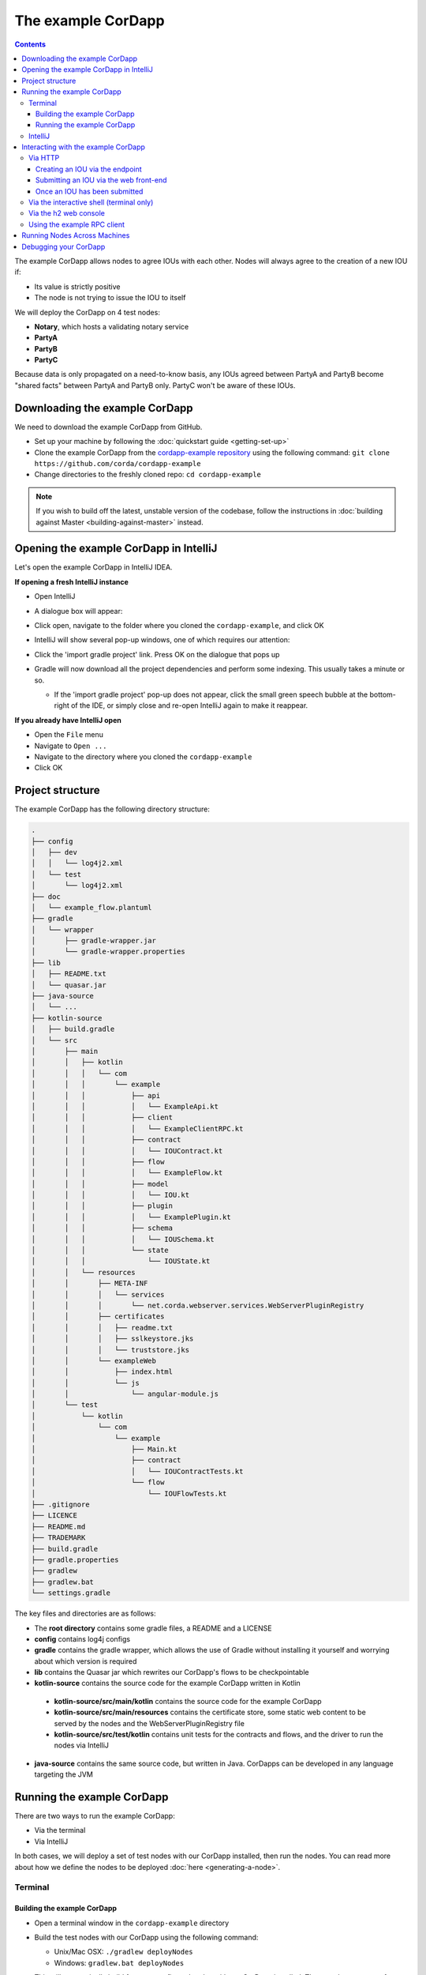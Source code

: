 .. highlight:: kotlin
.. raw:: html

   <script type="text/javascript" src="_static/jquery.js"></script>
   <script type="text/javascript" src="_static/codesets.js"></script>

The example CorDapp
===================

.. contents::

The example CorDapp allows nodes to agree IOUs with each other. Nodes will always agree to the creation of a new IOU
if:

* Its value is strictly positive
* The node is not trying to issue the IOU to itself

We will deploy the CorDapp on 4 test nodes:

* **Notary**, which hosts a validating notary service
* **PartyA**
* **PartyB**
* **PartyC**

Because data is only propagated on a need-to-know basis, any IOUs agreed between PartyA and PartyB become "shared
facts" between PartyA and PartyB only. PartyC won't be aware of these IOUs.

Downloading the example CorDapp
-------------------------------
We need to download the example CorDapp from GitHub.

* Set up your machine by following the :doc:`quickstart guide <getting-set-up>`

* Clone the example CorDapp from the `cordapp-example repository <https://github.com/corda/cordapp-example>`_ using
  the following command: ``git clone https://github.com/corda/cordapp-example``

* Change directories to the freshly cloned repo: ``cd cordapp-example``

.. note:: If you wish to build off the latest, unstable version of the codebase, follow the instructions in
   :doc:`building against Master <building-against-master>` instead.

Opening the example CorDapp in IntelliJ
---------------------------------------
Let's open the example CorDapp in IntelliJ IDEA.

**If opening a fresh IntelliJ instance**

* Open IntelliJ
* A dialogue box will appear:

  .. image:: resources/intellij-welcome.png
     :width: 400

* Click open, navigate to the folder where you cloned the ``cordapp-example``, and click OK

* IntelliJ will show several pop-up windows, one of which requires our attention:

  .. image:: resources/unlinked-gradle-project.png
     :width: 400

* Click the 'import gradle project' link. Press OK on the dialogue that pops up

* Gradle will now download all the project dependencies and perform some indexing. This usually takes a minute or so.

  * If the 'import gradle project' pop-up does not appear, click the small green speech bubble at the bottom-right of
    the IDE, or simply close and re-open IntelliJ again to make it reappear.

**If you already have IntelliJ open**

* Open the ``File`` menu

* Navigate to ``Open ...``

* Navigate to the directory where you cloned the ``cordapp-example``

* Click OK

Project structure
-----------------
The example CorDapp has the following directory structure:

.. sourcecode:: none

    .
    ├── config
    │   ├── dev
    │   │   └── log4j2.xml
    │   └── test
    │       └── log4j2.xml
    ├── doc
    │   └── example_flow.plantuml
    ├── gradle
    │   └── wrapper
    │       ├── gradle-wrapper.jar
    │       └── gradle-wrapper.properties
    ├── lib
    │   ├── README.txt
    │   └── quasar.jar
    ├── java-source
    │   └── ...
    ├── kotlin-source
    │   ├── build.gradle
    │   └── src
    │       ├── main
    │       │   ├── kotlin
    │       │   │   └── com
    │       │   │       └── example
    │       │   │           ├── api
    │       │   │           │   └── ExampleApi.kt
    │       │   │           ├── client
    │       │   │           │   └── ExampleClientRPC.kt
    │       │   │           ├── contract
    │       │   │           │   └── IOUContract.kt
    │       │   │           ├── flow
    │       │   │           │   └── ExampleFlow.kt
    │       │   │           ├── model
    │       │   │           │   └── IOU.kt
    │       │   │           ├── plugin
    │       │   │           │   └── ExamplePlugin.kt
    │       │   │           ├── schema
    │       │   │           │   └── IOUSchema.kt
    │       │   │           └── state
    │       │   │               └── IOUState.kt
    │       │   └── resources
    │       │       ├── META-INF
    │       │       │   └── services
    │       │       │       └── net.corda.webserver.services.WebServerPluginRegistry
    │       │       ├── certificates
    │       │       │   ├── readme.txt
    │       │       │   ├── sslkeystore.jks
    │       │       │   └── truststore.jks
    │       │       └── exampleWeb
    │       │           ├── index.html
    │       │           └── js
    │       │               └── angular-module.js
    │       └── test
    │           └── kotlin
    │               └── com
    │                   └── example
    │                       ├── Main.kt
    │                       ├── contract
    │                       │   └── IOUContractTests.kt
    │                       └── flow
    │                           └── IOUFlowTests.kt
    ├── .gitignore
    ├── LICENCE
    ├── README.md
    ├── TRADEMARK
    ├── build.gradle
    ├── gradle.properties
    ├── gradlew
    ├── gradlew.bat
    └── settings.gradle

The key files and directories are as follows:

* The **root directory** contains some gradle files, a README and a LICENSE
* **config** contains log4j configs
* **gradle** contains the gradle wrapper, which allows the use of Gradle without installing it yourself and worrying
  about which version is required
* **lib** contains the Quasar jar which rewrites our CorDapp's flows to be checkpointable
* **kotlin-source** contains the source code for the example CorDapp written in Kotlin
 * **kotlin-source/src/main/kotlin** contains the source code for the example CorDapp
 * **kotlin-source/src/main/resources** contains the certificate store, some static web content to be served by the
   nodes and the WebServerPluginRegistry file
 * **kotlin-source/src/test/kotlin** contains unit tests for the contracts and flows, and the driver to run the nodes
   via IntelliJ
* **java-source** contains the same source code, but written in Java. CorDapps can be developed in any language
  targeting the JVM

Running the example CorDapp
---------------------------
There are two ways to run the example CorDapp:

* Via the terminal
* Via IntelliJ

In both cases, we will deploy a set of test nodes with our CorDapp installed, then run the nodes. You can read more
about how we define the nodes to be deployed :doc:`here <generating-a-node>`.

Terminal
~~~~~~~~

Building the example CorDapp
^^^^^^^^^^^^^^^^^^^^^^^^^^^^
* Open a terminal window in the ``cordapp-example`` directory

* Build the test nodes with our CorDapp using the following command:

  * Unix/Mac OSX: ``./gradlew deployNodes``

  * Windows: ``gradlew.bat deployNodes``

  This will automatically build four pre-configured nodes with our CorDapp installed. These nodes are meant for local
  testing only

.. note:: CorDapps can be written in any language targeting the JVM. In our case, we've provided the example source in
   both Kotlin (``/kotlin-source/src``) and Java (``/java-source/src``) Since both sets of source files are
   functionally identical, we will refer to the Kotlin build throughout the documentation.

* After the build process has finished, you will see the newly-build nodes in the ``kotlin-source/build/nodes`` folder

  * There will be one folder generated for each node you built, plus a ``runnodes`` shell script (or batch file on
    Windows) to run all the nodes simultaneously

  * Each node in the ``nodes`` folder has the following structure:

    .. sourcecode:: none

        . nodeName
        ├── corda.jar
        ├── node.conf
        └── cordapps

    ``corda.jar`` is the Corda runtime, ``cordapps`` contains our node's CorDapps, and the node's configuration is
    given by ``node.conf``

Running the example CorDapp
^^^^^^^^^^^^^^^^^^^^^^^^^^^
Start the nodes by running the following command from the root of the ``cordapp-example`` folder:

* Unix/Mac OSX: ``kotlin-source/build/nodes/runnodes``
* Windows: ``call kotlin-source\build\nodes\runnodes.bat``

.. warn:: On Unix/Mac OSX, do not click/change focus until all seven additional terminal windows have opened, or some
   nodes may fail to start.

For each node, the ``runnodes`` script creates a node tab/window:

.. sourcecode:: none

       ______               __
      / ____/     _________/ /___ _
     / /     __  / ___/ __  / __ `/         It's kind of like a block chain but
    / /___  /_/ / /  / /_/ / /_/ /          cords sounded healthier than chains.
    \____/     /_/   \__,_/\__,_/

    --- Corda Open Source 0.12.1 (da47f1c) -----------------------------------------------

    📚  New! Training now available worldwide, see https://corda.net/corda-training/

    Logs can be found in                    : /Users/joeldudley/Desktop/cordapp-example/kotlin-source/build/nodes/PartyA/logs
    Database connection url is              : jdbc:h2:tcp://10.163.199.132:54763/node
    Listening on address                    : 127.0.0.1:10005
    RPC service listening on address        : localhost:10006
    Loaded plugins                          : com.example.plugin.ExamplePlugin
    Node for "PartyA" started up and registered in 35.0 sec


    Welcome to the Corda interactive shell.
    Useful commands include 'help' to see what is available, and 'bye' to shut down the node.

    Fri Jul 07 10:33:47 BST 2017>>>

For every node except the notary, the script also creates a webserver terminal tab/window:

.. sourcecode:: none

    Logs can be found in /Users/joeldudley/Desktop/cordapp-example/kotlin-source/build/nodes/PartyA/logs/web
    Starting as webserver: localhost:10007
    Webserver started up in 42.02 sec

It usually takes around 60 seconds for the nodes to finish starting up. To ensure that all the nodes are running OK,
you can query the 'status' end-point located at ``http://localhost:[port]/api/status`` (e.g.
``http://localhost:10007/api/status`` for ``PartyA``).

IntelliJ
~~~~~~~~
* Select the ``Run Example CorDapp - Kotlin`` run configuration from the drop-down menu at the top right-hand side of
  the IDE

* Click the green arrow to start the nodes:

  .. image:: resources/run-config-drop-down.png
    :width: 400

  The node driver defined in ``/src/test/kotlin/com/example/Main.kt`` allows you to specify how many nodes you would like
  to run and the configuration settings for each node. For the example CorDapp, the driver starts up four nodes
  and adds an RPC user for all but the network map/notary node:

  .. sourcecode:: kotlin

      fun main(args: Array<String>) {
          // No permissions required as we are not invoking flows.
          val user = User("user1", "test", permissions = setOf())
          driver(isDebug = true, waitForNodesToFinish = true) {
              startNode(getX500Name(O="NetworkMapAndNotary",L="London",C='GB"), setOf(ServiceInfo(ValidatingNotaryService.type)))
              val (nodeA, nodeB, nodeC) = Futures.allAsList(
                      startNode(getX500Name(O="PartyA",L="London",C="GB"), rpcUsers = listOf(user)),
                      startNode(getX500Name(O="PartyB",L="New York",C="US"), rpcUsers = listOf(user)),
                      startNode(getX500Name(O="PartyC",L="Paris",C="FR"), rpcUsers = listOf(user))).getOrThrow()

              startWebserver(nodeA)
              startWebserver(nodeB)
              startWebserver(nodeC)
          }
      }

* To stop the nodes, press the red square button at the top right-hand side of the IDE, next to the run configurations

Later, we'll look at how the node driver can be useful for `debugging your CorDapp`_.

Interacting with the example CorDapp
------------------------------------

Via HTTP
~~~~~~~~
The CorDapp defines several HTTP API end-points and a web front-end. The end-points allow you to list the IOUs a node
is involved in, agree new IOUs, and see who is on the network.

The nodes are running locally on the following ports:

* PartyA:      ``localhost:10007``
* PartyB:      ``localhost:10010``
* PartyC:      ``localhost:10013``

These ports are defined in build.gradle and in each node's node.conf file under ``kotlin-source/build/nodes/NodeX``.

As the nodes start up, they should tell you which port their embedded web server is running on. The available API
endpoints are:

* ``/api/example/me``
* ``/api/example/peers``
* ``/api/example/ious``
* ``/api/example/create-iou`` with parameters ``iouValue`` and ``partyName`` which is CN name of a node

The web front-end is served from ``/web/example``.

An IOU can be created by sending a PUT request to the ``api/example/create-iou`` end-point directly, or by using the
the web form hosted at ``/web/example``.

.. warning:: The content in ``web/example`` is only available for demonstration purposes and does not implement
   anti-XSS, anti-XSRF or any other security techniques. Do not use this code in production.

Creating an IOU via the endpoint
^^^^^^^^^^^^^^^^^^^^^^^^^^^^^^^^
To create an IOU between PartyA and PartyB, run the following command from the command line:

.. sourcecode:: bash

   curl -X PUT 'http://localhost:10007/api/example/create-iou?iouValue=1&partyName=O=PartyB,L=New%20York,C=US'

Note that both PartyA's port number (``10007``) and PartyB are referenced in the PUT request path. This command
instructs PartyA to agree an IOU with PartyB. Once the process is complete, both nodes will have a signed, notarised
copy of the IOU. PartyC will not.

Submitting an IOU via the web front-end
^^^^^^^^^^^^^^^^^^^^^^^^^^^^^^^^^^^^^^^
To create an IOU between PartyA and PartyB, navigate to ``/web/example``, click the "create IOU" button at the top-left
of the page, and enter the IOU details into the web-form. The IOU must have a positive value. For example:

.. sourcecode:: none

  Counter-party: Select from list
  Value (Int):   5

And click submit. Upon clicking submit, the modal dialogue will close, and the nodes will agree the IOU.

Once an IOU has been submitted
^^^^^^^^^^^^^^^^^^^^^^^^^^^^^^
Assuming all went well, you should see some activity in PartyA's web-server terminal window:

.. sourcecode:: none

   >> Signing transaction with our private key.
   >> Gathering the counterparty's signature.
   >> Structural step change in child of Gathering the counterparty's signature.
   >> Collecting signatures from counter-parties.
   >> Verifying collected signatures.
   >> Done
   >> Obtaining notary signature and recording transaction.
   >> Structural step change in child of Obtaining notary signature and recording transaction.
   >> Requesting signature by notary service
   >> Broadcasting transaction to participants
   >> Done
   >> Done

You can view the newly-created IOU by accessing the vault of PartyA or PartyB:

*Via the HTTP API:*

* PartyA's vault: Navigate to http://localhost:10007/api/example/ious
* PartyB's vault: Navigate to http://localhost:10010/api/example/ious

*Via web/example:*

* PartyA: Navigate to http://localhost:10007/web/example and hit the "refresh" button
* PartyA: Navigate to http://localhost:10010/web/example and hit the "refresh" button

The vault and web front-end of PartyC (on ``localhost:10013``) will not display any IOUs. This is because PartyC was
not involved in this transaction.

Via the interactive shell (terminal only)
~~~~~~~~~~~~~~~~~~~~~~~~~~~~~~~~~~~~~~~~~
Nodes started via the terminal will display an interactive shell:

.. sourcecode:: none

    Welcome to the Corda interactive shell.
    Useful commands include 'help' to see what is available, and 'bye' to shut down the node.

    Fri Jul 07 16:36:29 BST 2017>>>

Type ``flow list`` in the shell to see a list of the flows that your node can run. In our case, this will return the
following list:

.. sourcecode:: none

   com.example.flow.ExampleFlow$Initiator
   net.corda.core.flows.ContractUpgradeFlow$Initiator
   net.corda.core.flows.ContractUpgradeFlow$Initiator
   net.corda.finance.flows.CashExitFlow
   net.corda.finance.flows.CashIssueAndPaymentFlow
   net.corda.finance.flows.CashIssueFlow
   net.corda.finance.flows.CashPaymentFlow

We can create a new IOU using the ``ExampleFlow$Initiator`` flow. For example, from the interactive shell of PartyA,
you can agree an IOU of 50 with PartyB by running
``flow start ExampleFlow$Initiator iouValue: 50, otherParty: "O=PartyB,L=New York,C=US"``.

This will print out the following progress steps:

.. sourcecode:: none

    ✅   Generating transaction based on new IOU.
    ✅   Verifying contract constraints.
    ✅   Signing transaction with our private key.
    ✅   Gathering the counterparty's signature.
        ✅   Collecting signatures from counter-parties.
        ✅   Verifying collected signatures.
    ✅   Obtaining notary signature and recording transaction.
        ✅   Requesting signature by notary service
                Requesting signature by Notary service
                Validating response from Notary service
        ✅   Broadcasting transaction to participants
    ✅   Done

We can also issue RPC operations to the node via the interactive shell. Type ``run`` to see the full list of available
operations.

Via the h2 web console
~~~~~~~~~~~~~~~~~~~~~~
You can connect directly to your node's database to see its stored states, transactions and attachments. To do so,
please follow the instructions in :doc:`node-database`.

Using the example RPC client
~~~~~~~~~~~~~~~~~~~~~~~~~~~~
The ``/src/main/kotlin-source/com/example/client/ExampleClientRPC.kt`` file is a simple utility that uses the client
RPC library to connect to a node. It will log any existing IOUs and listen for any future IOUs. If you haven't created
any IOUs when you first connect to one of the nodes, the client will simply log any future IOUs that are agreed.

*Running the client via IntelliJ:*

Select the 'Run Example RPC Client' run configuration which, by default, connects to PartyA. Click the green arrow to
run the client. You can edit the run configuration to connect on a different port.

*Running the client via the command line:*

Run the following gradle task:

``./gradlew runExampleClientRPCKotlin``

This will connect the RPC client to PartyA and log their past and future IOU activity.

You can close the application using ``ctrl+C``.

For more information on the client RPC interface and how to build an RPC client application, see:

* :doc:`Client RPC documentation <clientrpc>`
* :doc:`Client RPC tutorial <tutorial-clientrpc-api>`

Running Nodes Across Machines
-----------------------------
The nodes can be split across different machines and configured to communicate across the network.

After deploying the nodes, navigate to the build folder (``kotlin-source/build/nodes``) and for each node that needs to
be moved to another machine open its config file and change the Artemis messaging address to the IP address of the machine
where the node will run (e.g. ``p2pAddress="10.18.0.166:10006"``).

These changes require new node-info files to be distributed amongst the nodes. Use the network bootstrapper tool
(see :doc:`setting-up-a-corda-network` for more information on this and how to built it) to update the files and have
them distributed locally.

``java -jar network-bootstrapper.jar kotlin-source/build/nodes``

Once that's done move the node folders to their designated machines (e.g. using a USB key). It is important that none of the
nodes - including the notary - end up on more than one machine. Each computer should also have a copy of ``runnodes``
and ``runnodes.bat``.

For example, you may end up with the following layout:

* Machine 1: ``Notary``, ``PartyA``, ``runnodes``, ``runnodes.bat``
* Machine 2: ``PartyB``, ``PartyC``, ``runnodes``, ``runnodes.bat``

After starting each node, the nodes will be able to see one another and agree IOUs among themselves.

Debugging your CorDapp
----------------------
Debugging is done via IntelliJ as follows:

1. Edit the node driver code in ``Main.kt`` based on the number of nodes you wish to start, along with any other
   configuration options. For example, the code below starts 4 nodes, with one being the network map service and
   notary. It also sets up RPC credentials for the three non-notary nodes

.. sourcecode:: kotlin

    fun main(args: Array<String>) {
        // No permissions required as we are not invoking flows.
        val user = User("user1", "test", permissions = setOf())
        driver(isDebug = true, waitForNodesToFinish = true) {
            startNode(getX500Name(O="NetworkMapAndNotary",L="London",C="GB"), setOf(ServiceInfo(ValidatingNotaryService.type)))
            val (nodeA, nodeB, nodeC) = Futures.allAsList(
                    startNode(getX500Name(O="PartyA",L=London,C=GB"), rpcUsers = listOf(user)),
                    startNode(getX500Name(O="PartyB",L=New York,C=US"), rpcUsers = listOf(user)),
                    startNode(getX500Name(O="PartyC",L=Paris,C=FR"), rpcUsers = listOf(user))).getOrThrow()

            startWebserver(nodeA)
            startWebserver(nodeB)
            startWebserver(nodeC)
        }
    }

2. Select and run the “Run Example CorDapp” run configuration in IntelliJ

3. IntelliJ will build and run the CorDapp. The remote debug ports for each node will be automatically generated and
   printed to the terminal. For example:

.. sourcecode:: none

    [INFO ] 15:27:59.533 [main] Node.logStartupInfo - Working Directory: /Users/joeldudley/cordapp-example/build/20170707142746/PartyA
    [INFO ] 15:27:59.533 [main] Node.logStartupInfo - Debug port: dt_socket:5007

4. Edit the “Debug CorDapp” run configuration with the port of the node you wish to connect to

5. Run the “Debug CorDapp” run configuration

6. Set your breakpoints and start interacting with the node you wish to connect to. When the node hits a breakpoint,
   execution will pause